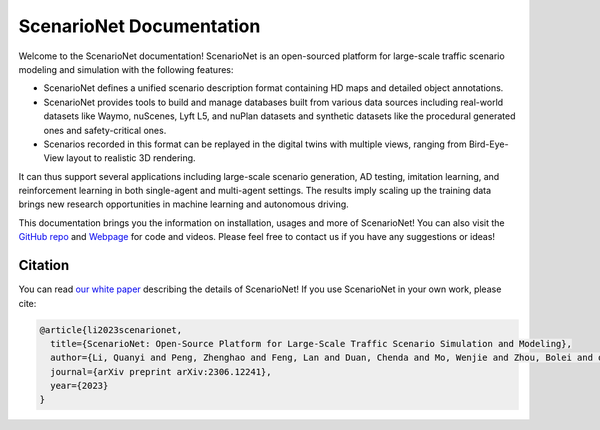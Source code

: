 ########################
ScenarioNet Documentation
########################


Welcome to the ScenarioNet documentation!
ScenarioNet is an open-sourced platform for large-scale traffic scenario modeling and simulation with the following features:

* ScenarioNet defines a unified scenario description format containing HD maps and detailed object annotations.
* ScenarioNet provides tools to build and manage databases built from various data sources including real-world datasets like Waymo, nuScenes, Lyft L5, and nuPlan datasets and synthetic datasets like the procedural generated ones and safety-critical ones.
* Scenarios recorded in this format can be replayed in the digital twins with multiple views, ranging from Bird-Eye-View layout to realistic 3D rendering.

It can thus support several applications including large-scale scenario generation, AD testing, imitation learning, and reinforcement learning in both single-agent and multi-agent settings. The results imply scaling up the training data brings new research opportunities in machine learning and autonomous driving.

This documentation brings you the information on installation, usages and more of ScenarioNet!
You can also visit the `GitHub repo <https://github.com/metadriverse/scenarionet>`_ and `Webpage <https://metadriverse.github.io/scenarionet/>`_ for code and videos.
Please feel free to contact us if you have any suggestions or ideas!


Citation
########

You can read `our white paper <https://arxiv.org/pdf/2306.12241.pdf>`_ describing the details of ScenarioNet! If you use ScenarioNet in your own work, please cite:

.. code-block:: latex

    @article{li2023scenarionet,
      title={ScenarioNet: Open-Source Platform for Large-Scale Traffic Scenario Simulation and Modeling},
      author={Li, Quanyi and Peng, Zhenghao and Feng, Lan and Duan, Chenda and Mo, Wenjie and Zhou, Bolei and others},
      journal={arXiv preprint arXiv:2306.12241},
      year={2023}
    }

